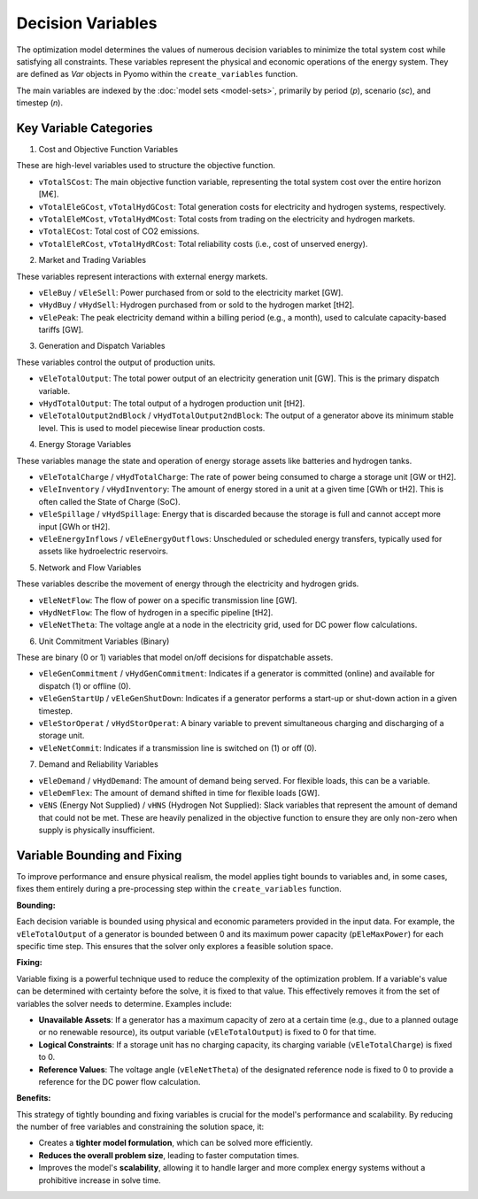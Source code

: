 Decision Variables
==================

The optimization model determines the values of numerous decision variables to minimize the total system cost while satisfying all constraints. These variables represent the physical and economic operations of the energy system. They are defined as `Var` objects in Pyomo within the ``create_variables`` function.

The main variables are indexed by the :doc:`model sets <model-sets>`, primarily by period (`p`), scenario (`sc`), and timestep (`n`).

Key Variable Categories
-----------------------

1. Cost and Objective Function Variables

These are high-level variables used to structure the objective function.

*   ``vTotalSCost``: The main objective function variable, representing the total system cost over the entire horizon [M€].
*   ``vTotalEleGCost``, ``vTotalHydGCost``: Total generation costs for electricity and hydrogen systems, respectively.
*   ``vTotalEleMCost``, ``vTotalHydMCost``: Total costs from trading on the electricity and hydrogen markets.
*   ``vTotalECost``: Total cost of CO2 emissions.
*   ``vTotalEleRCost``, ``vTotalHydRCost``: Total reliability costs (i.e., cost of unserved energy).

2. Market and Trading Variables

These variables represent interactions with external energy markets.

*   ``vEleBuy`` / ``vEleSell``: Power purchased from or sold to the electricity market [GW].
*   ``vHydBuy`` / ``vHydSell``: Hydrogen purchased from or sold to the hydrogen market [tH2].
*   ``vElePeak``: The peak electricity demand within a billing period (e.g., a month), used to calculate capacity-based tariffs [GW].

3. Generation and Dispatch Variables

These variables control the output of production units.

*   ``vEleTotalOutput``: The total power output of an electricity generation unit [GW]. This is the primary dispatch variable.
*   ``vHydTotalOutput``: The total output of a hydrogen production unit [tH2].
*   ``vEleTotalOutput2ndBlock`` / ``vHydTotalOutput2ndBlock``: The output of a generator above its minimum stable level. This is used to model piecewise linear production costs.

4. Energy Storage Variables

These variables manage the state and operation of energy storage assets like batteries and hydrogen tanks.

*   ``vEleTotalCharge`` / ``vHydTotalCharge``: The rate of power being consumed to charge a storage unit [GW or tH2].
*   ``vEleInventory`` / ``vHydInventory``: The amount of energy stored in a unit at a given time [GWh or tH2]. This is often called the State of Charge (SoC).
*   ``vEleSpillage`` / ``vHydSpillage``: Energy that is discarded because the storage is full and cannot accept more input [GWh or tH2].
*   ``vEleEnergyInflows`` / ``vEleEnergyOutflows``: Unscheduled or scheduled energy transfers, typically used for assets like hydroelectric reservoirs.

5. Network and Flow Variables

These variables describe the movement of energy through the electricity and hydrogen grids.

*   ``vEleNetFlow``: The flow of power on a specific transmission line [GW].
*   ``vHydNetFlow``: The flow of hydrogen in a specific pipeline [tH2].
*   ``vEleNetTheta``: The voltage angle at a node in the electricity grid, used for DC power flow calculations.

6. Unit Commitment Variables (Binary)

These are binary (0 or 1) variables that model on/off decisions for dispatchable assets.

*   ``vEleGenCommitment`` / ``vHydGenCommitment``: Indicates if a generator is committed (online) and available for dispatch (1) or offline (0).
*   ``vEleGenStartUp`` / ``vEleGenShutDown``: Indicates if a generator performs a start-up or shut-down action in a given timestep.
*   ``vEleStorOperat`` / ``vHydStorOperat``: A binary variable to prevent simultaneous charging and discharging of a storage unit.
*   ``vEleNetCommit``: Indicates if a transmission line is switched on (1) or off (0).

7. Demand and Reliability Variables

*   ``vEleDemand`` / ``vHydDemand``: The amount of demand being served. For flexible loads, this can be a variable.
*   ``vEleDemFlex``: The amount of demand shifted in time for flexible loads [GW].
*   ``vENS`` (Energy Not Supplied) / ``vHNS`` (Hydrogen Not Supplied): Slack variables that represent the amount of demand that could not be met. These are heavily penalized in the objective function to ensure they are only non-zero when supply is physically insufficient.

Variable Bounding and Fixing
----------------------------

To improve performance and ensure physical realism, the model applies tight bounds to variables and, in some cases, fixes them entirely during a pre-processing step within the ``create_variables`` function.

**Bounding:**

Each decision variable is bounded using physical and economic parameters provided in the input data. For example, the ``vEleTotalOutput`` of a generator is bounded between 0 and its maximum power capacity (``pEleMaxPower``) for each specific time step. This ensures that the solver only explores a feasible solution space.

**Fixing:**

Variable fixing is a powerful technique used to reduce the complexity of the optimization problem. If a variable's value can be determined with certainty before the solve, it is fixed to that value. This effectively removes it from the set of variables the solver needs to determine. Examples include:

*   **Unavailable Assets**: If a generator has a maximum capacity of zero at a certain time (e.g., due to a planned outage or no renewable resource), its output variable (``vEleTotalOutput``) is fixed to 0 for that time.
*   **Logical Constraints**: If a storage unit has no charging capacity, its charging variable (``vEleTotalCharge``) is fixed to 0.
*   **Reference Values**: The voltage angle (``vEleNetTheta``) of the designated reference node is fixed to 0 to provide a reference for the DC power flow calculation.

**Benefits:**

This strategy of tightly bounding and fixing variables is crucial for the model's performance and scalability. By reducing the number of free variables and constraining the solution space, it:

*   Creates a **tighter model formulation**, which can be solved more efficiently.
*   **Reduces the overall problem size**, leading to faster computation times.
*   Improves the model's **scalability**, allowing it to handle larger and more complex energy systems without a prohibitive increase in solve time.